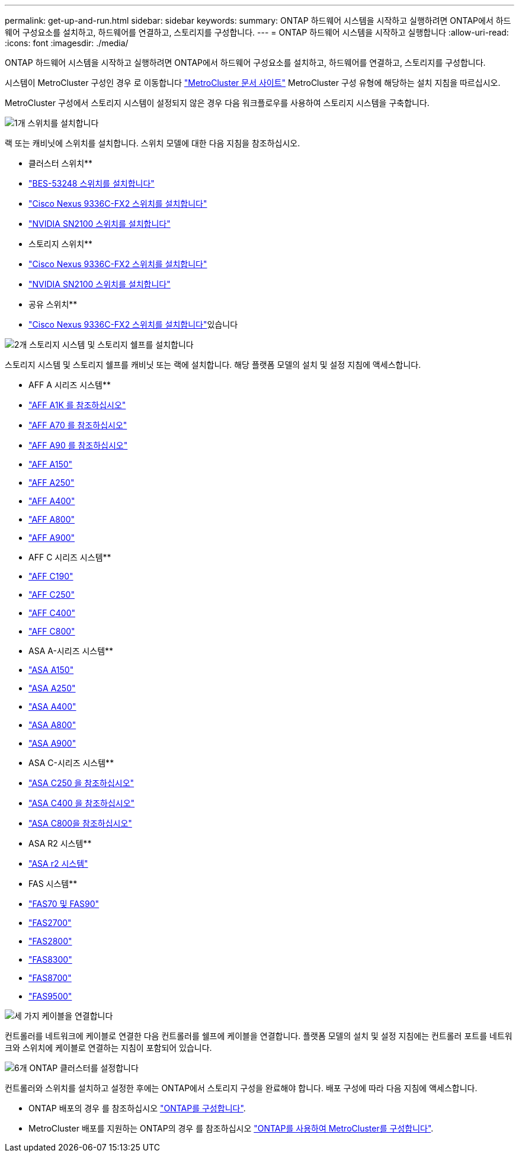 ---
permalink: get-up-and-run.html 
sidebar: sidebar 
keywords:  
summary: ONTAP 하드웨어 시스템을 시작하고 실행하려면 ONTAP에서 하드웨어 구성요소를 설치하고, 하드웨어를 연결하고, 스토리지를 구성합니다. 
---
= ONTAP 하드웨어 시스템을 시작하고 실행합니다
:allow-uri-read: 
:icons: font
:imagesdir: ./media/


[role="lead"]
ONTAP 하드웨어 시스템을 시작하고 실행하려면 ONTAP에서 하드웨어 구성요소를 설치하고, 하드웨어를 연결하고, 스토리지를 구성합니다.

시스템이 MetroCluster 구성인 경우 로 이동합니다 https://docs.netapp.com/us-en/ontap-metrocluster/index.html["MetroCluster 문서 사이트"] MetroCluster 구성 유형에 해당하는 설치 지침을 따르십시오.

MetroCluster 구성에서 스토리지 시스템이 설정되지 않은 경우 다음 워크플로우를 사용하여 스토리지 시스템을 구축합니다.

.image:https://raw.githubusercontent.com/NetAppDocs/common/main/media/number-1.png["1개"] 스위치를 설치합니다
[role="quick-margin-para"]
랙 또는 캐비닛에 스위치를 설치합니다. 스위치 모델에 대한 다음 지침을 참조하십시오.

[role="quick-margin-para"]
** 클러스터 스위치**

[role="quick-margin-list"]
* link:https://docs.netapp.com/us-en/ontap-systems-switches/switch-bes-53248/install-hardware-bes53248.html["BES-53248 스위치를 설치합니다"^]
* link:https://docs.netapp.com/us-en/ontap-systems-switches/switch-cisco-9336c-fx2/install-switch-9336c-cluster.html["Cisco Nexus 9336C-FX2 스위치를 설치합니다"^]
* link:https://docs.netapp.com/us-en/ontap-systems-switches/switch-nvidia-sn2100/install-hardware-sn2100-cluster.html["NVIDIA SN2100 스위치를 설치합니다"^]


[role="quick-margin-para"]
** 스토리지 스위치**

[role="quick-margin-list"]
* link:https://docs.netapp.com/us-en/ontap-systems-switches/switch-cisco-9336c-fx2-storage/install-9336c-storage.html["Cisco Nexus 9336C-FX2 스위치를 설치합니다"^]
* link:https://docs.netapp.com/us-en/ontap-systems-switches/switch-nvidia-sn2100/install-hardware-sn2100-storage.html["NVIDIA SN2100 스위치를 설치합니다"^]


[role="quick-margin-para"]
** 공유 스위치**

[role="quick-margin-list"]
* link:https://docs.netapp.com/us-en/ontap-systems-switches/switch-cisco-9336c-fx2-shared/install-9336c-shared.html["Cisco Nexus 9336C-FX2 스위치를 설치합니다"^]있습니다


.image:https://raw.githubusercontent.com/NetAppDocs/common/main/media/number-2.png["2개"] 스토리지 시스템 및 스토리지 쉘프를 설치합니다
[role="quick-margin-para"]
스토리지 시스템 및 스토리지 쉘프를 캐비닛 또는 랙에 설치합니다. 해당 플랫폼 모델의 설치 및 설정 지침에 액세스합니다.

[role="quick-margin-para"]
** AFF A 시리즈 시스템**

[role="quick-margin-list"]
* link:a1k/install-overview.html["AFF A1K 를 참조하십시오"]
* link:a70-90/install-overview.html["AFF A70 를 참조하십시오"]
* link:a70-90/install-overview.html["AFF A90 를 참조하십시오"]
* link:a150/install-setup.html["AFF A150"]
* link:a250/install-setup.html["AFF A250"]
* link:a400/install-setup.html["AFF A400"]
* link:a800/install-setup.html["AFF A800"]
* link:a900/install_setup.html["AFF A900"]


[role="quick-margin-para"]
** AFF C 시리즈 시스템**

[role="quick-margin-list"]
* link:c190/install-setup.html["AFF C190"]
* link:c250/install-setup.html["AFF C250"]
* link:c400/install-setup.html["AFF C400"]
* link:c800/install-setup.html["AFF C800"]


[role="quick-margin-para"]
** ASA A-시리즈 시스템**

[role="quick-margin-list"]
* link:asa150/install-setup.html["ASA A150"]
* link:asa250/install-setup.html["ASA A250"]
* link:asa400/install-setup.html["ASA A400"]
* link:asa800/install-setup.html["ASA A800"]
* link:asa900/install_setup.html["ASA A900"]


[role="quick-margin-para"]
** ASA C-시리즈 시스템**

[role="quick-margin-list"]
* link:asa-c250/install-setup.html["ASA C250 을 참조하십시오"]
* link:asa-c400/install-setup.html["ASA C400 을 참조하십시오"]
* link:asa-c800/install-setup.html["ASA C800을 참조하십시오"]


[role="quick-margin-para"]
** ASA R2 시스템**

[role="quick-margin-list"]
* https://docs.netapp.com/us-en/asa-r2/index.html["ASA r2 시스템"]


[role="quick-margin-para"]
** FAS 시스템**

[role="quick-margin-list"]
* link:fas-70-90/install-overview.html["FAS70 및 FAS90"]
* link:fas2700/install-setup.html["FAS2700"]
* link:fas2800/install-setup.html["FAS2800"]
* link:fas8300/install-setup.html["FAS8300"]
* link:fas8300/install-setup.html["FAS8700"]
* link:fas9500/install_setup.html["FAS9500"]


.image:https://raw.githubusercontent.com/NetAppDocs/common/main/media/number-3.png["세 가지"] 케이블을 연결합니다
[role="quick-margin-para"]
컨트롤러를 네트워크에 케이블로 연결한 다음 컨트롤러를 쉘프에 케이블을 연결합니다.  플랫폼 모델의 설치 및 설정 지침에는 컨트롤러 포트를 네트워크와 스위치에 케이블로 연결하는 지침이 포함되어 있습니다.

.image:https://raw.githubusercontent.com/NetAppDocs/common/main/media/number-6.png["6개"] ONTAP 클러스터를 설정합니다
[role="quick-margin-para"]
컨트롤러와 스위치를 설치하고 설정한 후에는 ONTAP에서 스토리지 구성을 완료해야 합니다. 배포 구성에 따라 다음 지침에 액세스합니다.

[role="quick-margin-list"]
* ONTAP 배포의 경우 를 참조하십시오 https://docs.netapp.com/us-en/ontap/task_configure_ontap.html["ONTAP를 구성합니다"].
* MetroCluster 배포를 지원하는 ONTAP의 경우 를 참조하십시오 https://docs.netapp.com/us-en/ontap-metrocluster/["ONTAP를 사용하여 MetroCluster를 구성합니다"].

